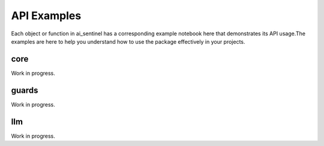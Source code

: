 
.. _api_examples:

API Examples
----------------

Each object or function in ai_sentinel has a corresponding example 
notebook here that demonstrates its API usage.The examples are here 
to help you understand how to use the package effectively in your 
projects.

.. _core_examples:

core
==========
.. Examples for members of :ref:`ai_sentinel.core <core_api>`.

Work in progress.

.. TODO: Uncomment this toctree once we have at least one example to share
    .. toctree::
        :glob:
        :maxdepth: 1

        doc_notebooks/api_examples/core/*

.. _guards_examples:

guards
=======
.. Examples for members of :ref:`ai_sentinel.guards <guards_api>`.

Work in progress.

.. TODO: Uncomment this toctree once we have at least one example to share
    .. toctree::
        :glob:
        :maxdepth: 1

        doc_notebooks/api_examples/guards/*

.. _models_examples:

llm
======
.. Examples for members of :ref:`ai_sentinel.llm <llm_api>`.

Work in progress.

.. TODO: Uncomment this toctree once we have at least one example to share
    .. toctree::
        :glob:
        :maxdepth: 1

        doc_notebooks/api_examples/llm/*
